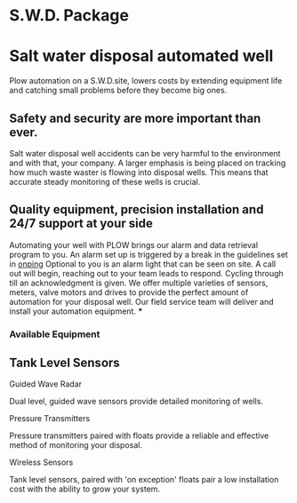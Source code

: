 * S.W.D. Package
[[/assets/img/saltwatervisio.jpg]] 

* Salt water disposal automated well
Plow automation on a S.W.D.site, lowers costs by 
extending equipment life and catching small problems before they become big ones.


** Safety and security are more important than ever.
Salt water disposal well accidents can be very harmful to the environment and with 
that, your company. A larger emphasis is being placed on tracking how much waste waster
is flowing into disposal wells.  This means that accurate steady monitoring of these
wells is crucial. 
** Quality equipment, precision installation and 24/7 support at your side
 Automating your well with PLOW brings our alarm and data 
retrieval program to you.  An alarm set up is triggered by a break in the guidelines set
in [[http://www.Plowtech.net/products/onping.html][onping]]  Optional to you is an alarm light that can be seen on site.  A call out will
begin, reaching out to your team leads to respond. Cycling through till an acknowledgment
is given.  We offer multiple varieties of sensors, meters, valve motors and drives to 
provide the perfect amount of automation for your disposal well.  Our field service team 
will deliver and install your automation equipment.   
***
*** Available Equipment
** Tank Level Sensors
**** Guided Wave Radar
Dual level, guided wave sensors provide detailed monitoring of wells.
[[/assets/img/rosemont_edited_picture.jpg]]
**** Pressure Transmitters
Pressure transmitters paired with floats provide a reliable and effective 
method of monitoring your disposal.
[[/assets/img/editedpressuretransdusers.jpg]]
**** Wireless Sensors
Tank level sensors, paired with 'on exception' floats pair a low installation cost
with the ability to grow your system.




